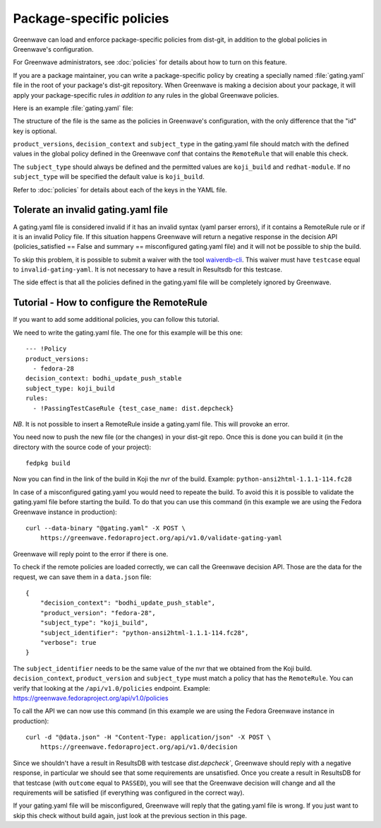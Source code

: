 =========================
Package-specific policies
=========================

Greenwave can load and enforce package-specific policies from dist-git, in
addition to the global policies in Greenwave's configuration.

For Greenwave administrators, see :doc:`policies` for details about how to turn
on this feature.

If you are a package maintainer, you can write a package-specific policy by
creating a specially named :file:`gating.yaml` file in the root of your
package's dist-git repository. When Greenwave is making a decision about your
package, it will apply your package-specific rules *in addition to* any rules
in the global Greenwave policies.

Here is an example :file:`gating.yaml` file:

.. code-block:: yaml
   :linenos:

   --- !Policy
   product_versions:
     - fedora-*
   decision_context: bodhi_update_push_testing
   subject_type: koji_build
   rules:
     - !PassingTestCaseRule {test_case_name: dist.depcheck}

The structure of the file is the same as the policies in Greenwave's
configuration, with the only difference that the "id" key is optional.

``product_versions``, ``decision_context`` and ``subject_type`` in the
gating.yaml file should match with the defined values in the global
policy defined in the Greenwave conf that contains the ``RemoteRule``
that will enable this check.

The ``subject_type`` should always be defined and the permitted values are
``koji_build`` and ``redhat-module``. If no ``subject_type`` will be
specified the default value is ``koji_build``.

Refer to :doc:`policies` for details about each of the keys in the YAML file.


.. _tolerate-invalid-gating-yaml:

Tolerate an invalid gating.yaml file
------------------------------------

A gating.yaml file is considered invalid if it has an invalid syntax (yaml
parser errors), if it contains a RemoteRule rule or if it is an invalid Policy
file.
If this situation happens Greenwave will return a negative response in the
decision API (policies_satisfied == False and summary == misconfigured
gating.yaml file) and it will not be possible to ship the build.

To skip this problem, it is possible to submit a waiver with the tool
`waiverdb-cli <https://pagure.io/docs/waiverdb/>`_. This waiver must have
``testcase`` equal to ``invalid-gating-yaml``. It is not necessary to have
a result in Resultsdb for this testcase.

The side effect is that all the policies defined in the gating.yaml
file will be completely ignored by Greenwave.


.. _tutorial-configure-remoterule:

Tutorial - How to configure the RemoteRule
------------------------------------------

If you want to add some additional policies, you can follow this
tutorial.

We need to write the gating.yaml file. The one for this example will
be this one:

::

        --- !Policy
        product_versions:
          - fedora-28
        decision_context: bodhi_update_push_stable
        subject_type: koji_build
        rules:
          - !PassingTestCaseRule {test_case_name: dist.depcheck}

*NB*. It is not possible to insert a RemoteRule inside a gating.yaml file.
This will provoke an error.

You need now to push the new file (or the changes) in your dist-git
repo. Once this is done you can build it (in the directory with the
source code of your project):

::

        fedpkg build

Now you can find in the link of the build in Koji the nvr of the build.
Example: ``python-ansi2html-1.1.1-114.fc28``

In case of a misconfigured gating.yaml you would need to repeate the
build. To avoid this it is possible to validate the gating.yaml file
before starting the build.
To do that you can use this command (in this example we are using the
Fedora Greenwave instance in production):

::

        curl --data-binary "@gating.yaml" -X POST \
            https://greenwave.fedoraproject.org/api/v1.0/validate-gating-yaml

Greenwave will reply point to the error if there is one.

To check if the remote policies are loaded correctly, we can call the
Greenwave decision API. Those are the data for the request, we can save
them in a ``data.json`` file:

::

        {
            "decision_context": "bodhi_update_push_stable",
            "product_version": "fedora-28",
            "subject_type": "koji_build",
            "subject_identifier": "python-ansi2html-1.1.1-114.fc28",
            "verbose": true
        }

The ``subject_identifier`` needs to be the same value of the nvr that
we obtained from the Koji build. ``decision_context``,
``product_version`` and ``subject_type`` must match a policy that has
the ``RemoteRule``. You can verify that looking at the
``/api/v1.0/policies`` endpoint.
Example: https://greenwave.fedoraproject.org/api/v1.0/policies

To call the API we can now use this command (in this example we are
using the Fedora Greenwave instance in production):

::

        curl -d "@data.json" -H "Content-Type: application/json" -X POST \
            https://greenwave.fedoraproject.org/api/v1.0/decision

Since we shouldn't have a result in ResultsDB with testcase
`dist.depcheck``, Greenwave should reply with a negative response, in
particular we should see that some requirements are unsatisfied.
Once you create a result in ResultsDB for that testcase (with
``outcome`` equal to ``PASSED``), you will see that the Greenwave
decision will change and all the requirements will be satisfied (if
everything was configured in the correct way).

If your gating.yaml file will be misconfigured, Greenwave will reply
that the gating.yaml file is wrong. If you just want to skip this check
without build again, just look at the previous section in this page.
